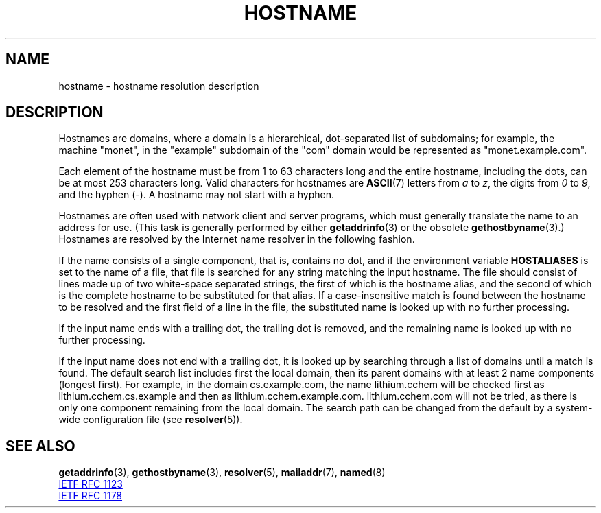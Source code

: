 .\" Copyright (c) 1987, 1990, 1993
.\"	The Regents of the University of California.  All rights reserved.
.\"
.\" %%%LICENSE_START(BSD_4_CLAUSE_UCB)
.\" Redistribution and use in source and binary forms, with or without
.\" modification, are permitted provided that the following conditions
.\" are met:
.\" 1. Redistributions of source code must retain the above copyright
.\"    notice, this list of conditions and the following disclaimer.
.\" 2. Redistributions in binary form must reproduce the above copyright
.\"    notice, this list of conditions and the following disclaimer in the
.\"    documentation and/or other materials provided with the distribution.
.\" 3. All advertising materials mentioning features or use of this software
.\"    must display the following acknowledgement:
.\"	This product includes software developed by the University of
.\"	California, Berkeley and its contributors.
.\" 4. Neither the name of the University nor the names of its contributors
.\"    may be used to endorse or promote products derived from this software
.\"    without specific prior written permission.
.\"
.\" THIS SOFTWARE IS PROVIDED BY THE REGENTS AND CONTRIBUTORS ``AS IS'' AND
.\" ANY EXPRESS OR IMPLIED WARRANTIES, INCLUDING, BUT NOT LIMITED TO, THE
.\" IMPLIED WARRANTIES OF MERCHANTABILITY AND FITNESS FOR A PARTICULAR PURPOSE
.\" ARE DISCLAIMED.  IN NO EVENT SHALL THE REGENTS OR CONTRIBUTORS BE LIABLE
.\" FOR ANY DIRECT, INDIRECT, INCIDENTAL, SPECIAL, EXEMPLARY, OR CONSEQUENTIAL
.\" DAMAGES (INCLUDING, BUT NOT LIMITED TO, PROCUREMENT OF SUBSTITUTE GOODS
.\" OR SERVICES; LOSS OF USE, DATA, OR PROFITS; OR BUSINESS INTERRUPTION)
.\" HOWEVER CAUSED AND ON ANY THEORY OF LIABILITY, WHETHER IN CONTRACT, STRICT
.\" LIABILITY, OR TORT (INCLUDING NEGLIGENCE OR OTHERWISE) ARISING IN ANY WAY
.\" OUT OF THE USE OF THIS SOFTWARE, EVEN IF ADVISED OF THE POSSIBILITY OF
.\" SUCH DAMAGE.
.\" %%%LICENSE_END
.\"
.\"     @(#)hostname.7	8.2 (Berkeley) 12/30/93
.\" $FreeBSD: src/share/man/man7/hostname.7,v 1.7 2004/07/03 18:29:23 ru Exp $
.\"
.\" 2008-06-11, mtk, Taken from FreeBSD 6.2 and modified for Linux.
.\"
.TH HOSTNAME 7 2017-05-03 "Linux" "Linux Programmer's Manual"
.SH NAME
hostname \- hostname resolution description
.SH DESCRIPTION
Hostnames are domains, where a domain is a hierarchical, dot-separated
list of subdomains; for example, the machine "monet", in the "example"
subdomain of the "com" domain would be represented as "monet.example.com".

Each element of the hostname must be from 1 to 63 characters long and the
entire hostname, including the dots, can be at most 253 characters long.
Valid characters for hostnames are
.BR ASCII (7)
letters from
.I a
to
.IR z ,
the digits from
.I 0
to
.IR 9 ,
and the hyphen (\-).
A hostname may not start with a hyphen.

Hostnames are often used with network client and server programs,
which must generally translate the name to an address for use.
(This task is generally performed by either
.BR getaddrinfo (3)
or the obsolete
.BR gethostbyname (3).)
Hostnames are resolved by the Internet name resolver in the following
fashion.

If the name consists of a single component, that is, contains no dot,
and if the environment variable
.B HOSTALIASES
is set to the name of a file,
that file is searched for any string matching the input hostname.
The file should consist of lines made up of two white-space separated strings,
the first of which is the hostname alias,
and the second of which is the complete hostname
to be substituted for that alias.
If a case-insensitive match is found between the hostname to be resolved
and the first field of a line in the file, the substituted name is looked
up with no further processing.

If the input name ends with a trailing dot,
the trailing dot is removed,
and the remaining name is looked up with no further processing.

If the input name does not end with a trailing dot, it is looked up
by searching through a list of domains until a match is found.
The default search list includes first the local domain,
then its parent domains with at least 2 name components (longest first).
For example,
in the domain cs.example.com, the name lithium.cchem will be checked first
as lithium.cchem.cs.example and then as lithium.cchem.example.com.
lithium.cchem.com will not be tried, as there is only one component
remaining from the local domain.
The search path can be changed from the default
by a system-wide configuration file (see
.BR resolver (5)).
.SH SEE ALSO
.BR getaddrinfo (3),
.BR gethostbyname (3),
.BR resolver (5),
.BR mailaddr (7),
.BR named (8)

.UR http://www.ietf.org\:/rfc\:/rfc1123.txt
IETF RFC\ 1123
.UE

.UR http://www.ietf.org\:/rfc\:/rfc1178.txt
IETF RFC\ 1178
.UE
.\" .SH HISTORY
.\" Hostname appeared in
.\" 4.2BSD.
